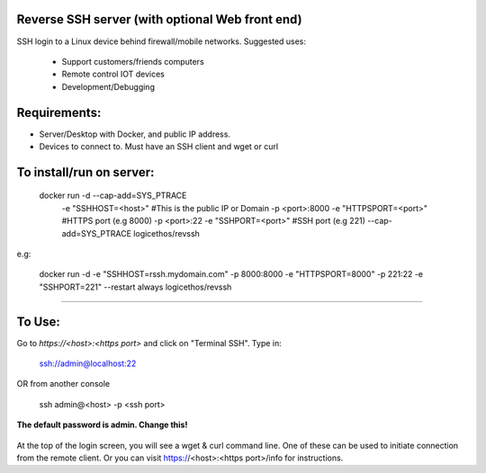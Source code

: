 Reverse SSH server (with optional Web front end)
----------

SSH login to a Linux device behind firewall/mobile networks.  Suggested uses:

 - Support customers/friends computers
 - Remote control IOT devices
 - Development/Debugging




Requirements:
-------------

- Server/Desktop with Docker, and public IP address.
- Devices to connect to. Must have an SSH client and wget or curl



To install/run on server:
-----------
    docker run -d --cap-add=SYS_PTRACE \
               -e "SSHHOST=<host>" \                   #This is the public IP or Domain
               -p <port>:8000 -e "HTTPSPORT=<port>" \  #HTTPS port (e.g 8000)
               -p <port>:22  -e "SSHPORT=<port>" \     #SSH port (e.g 221)
               --cap-add=SYS_PTRACE \
               logicethos/revssh

e.g:

    docker run -d -e "SSHHOST=rssh.mydomain.com" -p 8000:8000 -e "HTTPSPORT=8000" -p 221:22  -e "SSHPORT=221" --restart always logicethos/revssh


----------


To Use:
-------

Go to `https://<host>:<https port>` and click on "Terminal SSH".  Type in:

    ssh://admin@localhost:22
OR from another console

    ssh admin@<host> -p <ssh port>

**The default password is admin.  Change this!**


.. figure:: https://raw.githubusercontent.com/logicethos/RevSSH/master/screenshot1.png

At the top of the login screen, you will see a wget & curl command line.  One of these can be used to initiate connection from the remote client.  Or you can visit https://<host>:<https port>/info for instructions.
